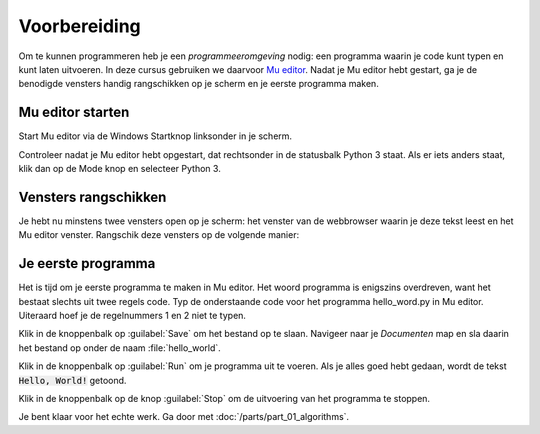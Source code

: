 .. role:: python(code)
   :language: python

Voorbereiding
=============

Om te kunnen programmeren heb je een *programmeeromgeving* nodig: een programma waarin je code kunt typen en kunt laten uitvoeren. In deze cursus gebruiken we daarvoor `Mu editor <https://codewith.mu/>`_. Nadat je Mu editor hebt gestart, ga je de benodigde vensters handig rangschikken op je scherm en je eerste programma maken.

Mu editor starten
-----------------
Start Mu editor via de Windows Startknop linksonder in je scherm.

.. grid:: 2

    .. grid-item::
        :columns: auto

        .. image:: images/windows_start.png
            :height: 39px

    .. grid-item::
        :columns: auto

        .. image:: images/mu_windows_start.png
            :height: 36px

Controleer nadat je Mu editor hebt opgestart, dat rechtsonder in de statusbalk Python 3 staat. Als er iets anders staat, klik dan op de Mode knop en selecteer Python 3.

.. image:: images/mu_editor.png


Vensters rangschikken
---------------------
Je hebt nu minstens twee vensters open op je scherm: het venster van de webbrowser waarin je deze tekst leest en het Mu editor venster. Rangschik deze vensters op de volgende manier:

.. tab-set:: 

    .. tab-item:: Stap 1

        Pak met je muis het venster van Mu editor vast bij de balk aan de bovenkant en sleep het venster naar de linkerkant van het scherm totdat de muiscursor de schermrand raakt. Je ziet dan een soort schaduwvenster verschijnen dat de gehele linkerhelft van het scherm beslaat.
        
        .. image:: images/windows_arrange_1_small.png

    .. tab-item:: Stap 2

        Laat de muisknop los en voilà, het venster van Mu editor neemt precies de linkerhelft van het scherm in.

        .. image:: images/windows_arrange_2_small.png

    .. tab-item:: Stap 3

        Zorg er zelf voor dat het venster van je webbrowser op de rechterhelft van het scherm terecht komt. 

        .. image:: images/windows_arrange_3_small.png

        Nu staan de twee vensters die je nodig hebt mooi naast elkaar, waardoor je tegelijkertijd deze uitleg kunt volgen en code kunt typen.

Je eerste programma
-------------------

Het is tijd om je eerste programma te maken in Mu editor. Het woord programma is enigszins overdreven, want het bestaat slechts uit twee regels code. Typ de onderstaande code voor het programma hello_word.py in Mu editor. Uiteraard hoef je de regelnummers 1 en 2 niet te typen.

.. code-block:: python
    :class: no-copybutton
    :linenos:
    :caption: hello_world.py
    :name: hello_world

    # Dit is mijn eerste programma
    print('Hello, World!')

.. dropdown:: Hoe typ je aanhalingstekens?
    :color: info
    :icon: info

    Een aanhalingsteken typ je door eerst op de toets met het aanhalingsteken :kbd:`'` te drukken, gevolgd door :kbd:`Spatie`. Het aanhalingsteken verschijnt pas nadat je op de spatiebalk heb gedrukt.

    .. image:: images/typing_quotes_small.png

    Je kunt ook dubbele aanhalingstekens gebruiken (voor Python maakt dat weinig uit). Daarvoor moet je :kbd:`Shift` ingedrukt houden terwijl je op :kbd:`'` drukt. En daarna weer :kbd:`Spatie`.

Klik in de knoppenbalk op :guilabel:`Save` om het bestand op te slaan. Navigeer naar je  *Documenten* map en sla daarin het bestand op onder de naam :file:`hello_world`.

.. image:: images/mu_save_file.png

Klik in de knoppenbalk op :guilabel:`Run` om je programma uit te voeren. Als je alles goed hebt gedaan, wordt de tekst :code:`Hello, World!` getoond.

.. image:: images/mu_hello_world.png

Klik in de knoppenbalk op de knop :guilabel:`Stop` om de uitvoering van het programma te stoppen.

.. dropdown:: Wist je dat?
    :open:
    :color: info
    :icon: info

    Een programma dat :code:`Hello, World!` op het scherm toont, is traditioneel het eerste dat elke programmeur maakt wanneer zij/hij een nieuwe programmeertaal leert. Het is eenvoudig, maar toch heb je nu al een aantal dingen geleerd:

    * Hoe je in Mu editor code typt, opslaat en uitvoert.
    * Dat je in Python met een hekje :python:`#` commentaar kunt aangeven. Commentaar wordt door Python genegeerd bij het uitvoeren van de code.
    * Dat je in Python een tekst op het scherm kunt tonen met de functie :python:`print()` en dat de tekst tussen aanhalingstekens moet staan.

Je bent klaar voor het echte werk. Ga door met :doc:`/parts/part_01_algorithms`.